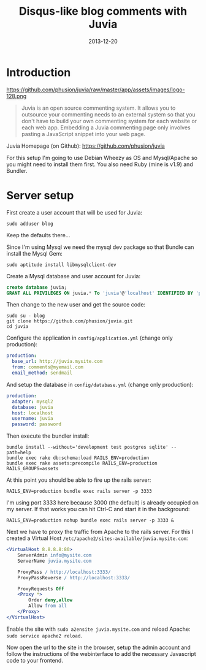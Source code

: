 #+TITLE: Disqus-like blog comments with Juvia
#+DATE: 2013-12-20
#+STATUS: DONE
#+DESCRIPTION: Disqus is easy to use but you give up the control and it has ads. An alternative is Juvia which is a Ruby comments server that can be installed on a self-hosted server...
#+KEYWORDS: blog comments disqus self-hosted

* Introduction

https://github.com/phusion/juvia/raw/master/app/assets/images/logo-128.png

#+BEGIN_QUOTE
Juvia is an open source commenting system. It allows you to outsource your commenting needs to an external system so that you don't have to build your own commenting system for each website or each web app. Embedding a Juvia commenting page only involves pasting a JavaScript snippet into your web page.
#+END_QUOTE

Juvia Homepage (on Github): https://github.com/phusion/juvia

For this setup I'm going to use Debian Wheezy as OS and Mysql/Apache so you might need to install them first. You also need Ruby (mine is v1.9) and Bundler.

* Server setup

First create a user account that will be used for Juvia:

#+BEGIN_SRC shell-script
sudo adduser blog
#+END_SRC

Keep the defaults there...

Since I'm using Mysql we need the mysql dev package so that Bundle can install the Mysql Gem:

#+BEGIN_SRC shell-script
sudo aptitude install libmysqlclient-dev
#+END_SRC

Create a Mysql database and user account for Juvia:

#+BEGIN_SRC sql
create database juvia;
GRANT ALL PRIVILEGES ON juvia.* To 'juvia'@'localhost' IDENTIFIED BY 'password';
#+END_SRC

Then change to the new user and get the source code:

#+BEGIN_SRC shell-script
  sudo su - blog
  git clone https://github.com/phusion/juvia.git
  cd juvia
#+END_SRC

Configure the application in =config/application.yml= (change only production):

#+BEGIN_SRC yaml
production:
  base_url: http://juvia.mysite.com
  from: comments@myemail.com
  email_method: sendmail
#+END_SRC

And setup the database in =config/database.yml= (change only production):

#+BEGIN_SRC yaml
production:
  adapter: mysql2
  database: juvia
  host: localhost
  username: juvia
  password: password
#+END_SRC

Then execute the bundler install:

#+BEGIN_SRC shell-script
  bundle install --without='development test postgres sqlite' --path=help
  bundle exec rake db:schema:load RAILS_ENV=production
  bundle exec rake assets:precompile RAILS_ENV=production RAILS_GROUPS=assets
#+END_SRC

At this point you should be able to fire up the rails server:

#+BEGIN_SRC shell-script
  RAILS_ENV=production bundle exec rails server -p 3333
#+END_SRC

I'm using port 3333 here because 3000 (the default) is already occupied on my server. If that works you can hit Ctrl-C and start it in the background:

#+BEGIN_SRC shell-script
  RAILS_ENV=production nohup bundle exec rails server -p 3333 &
#+END_SRC

Next we have to proxy the traffic from Apache to the rails server. For this I created a Virtual Host =/etc/apache2/sites-available/juvia.mysite.com=:

#+BEGIN_SRC apache
  <VirtualHost 8.8.8.8:80>
      ServerAdmin info@mysite.com
      ServerName juvia.mysite.com
  
      ProxyPass / http://localhost:3333/
      ProxyPassReverse / http://localhost:3333/
  
      ProxyRequests Off
      <Proxy *>
          Order deny,allow
          Allow from all
      </Proxy>
  </VirtualHost>
#+END_SRC

Enable the site with =sudo a2ensite juvia.mysite.com= and reload Apache: =sudo service apache2 reload=.

Now open the url to the site in the browser, setup the admin account and follow the instructions of the webinterface to add the necessary Javascript code to your frontend.
